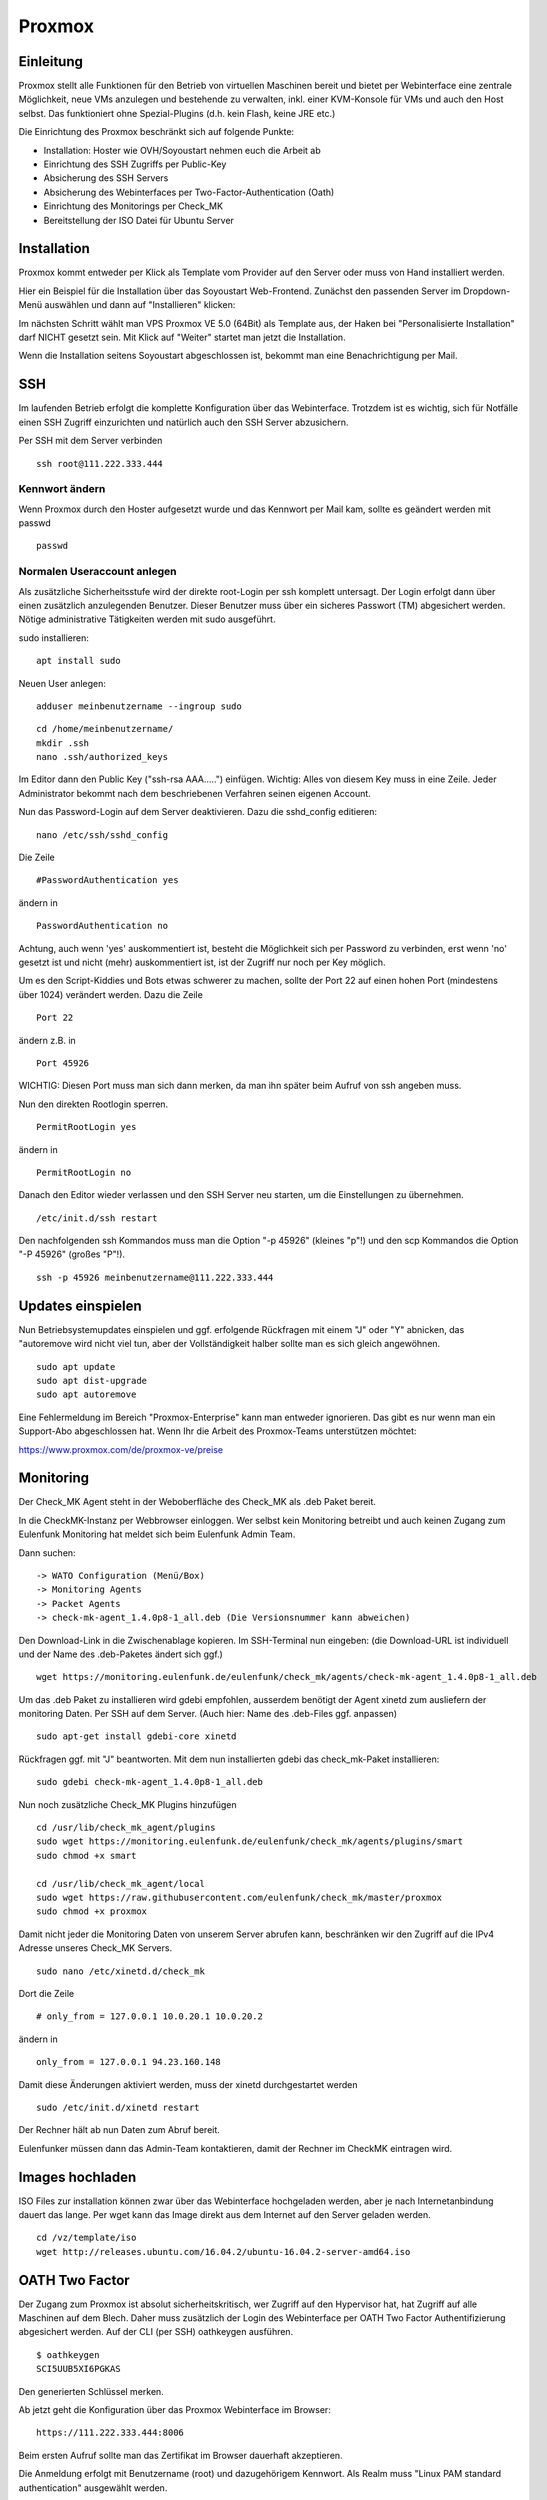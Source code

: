 Proxmox
=======

Einleitung
^^^^^^^^^^

Proxmox stellt alle Funktionen für den Betrieb von virtuellen Maschinen bereit und bietet per Webinterface eine zentrale Möglichkeit, neue VMs anzulegen und bestehende zu verwalten, inkl. einer KVM-Konsole für VMs und auch den Host selbst. Das funktioniert ohne Spezial-Plugins (d.h. kein Flash, keine JRE etc.)

Die Einrichtung des Proxmox beschränkt sich auf folgende Punkte:

* Installation: Hoster wie OVH/Soyoustart nehmen euch die Arbeit ab
* Einrichtung des SSH Zugriffs per Public-Key
* Absicherung des SSH Servers
* Absicherung des Webinterfaces per Two-Factor-Authentication (Oath)
* Einrichtung des Monitorings per Check_MK
* Bereitstellung der ISO Datei für Ubuntu Server

Installation
^^^^^^^^^^^^

Proxmox kommt entweder per Klick als Template vom Provider auf den Server oder muss von Hand installiert werden.

Hier ein Beispiel für die Installation über das Soyoustart Web-Frontend. Zunächst den passenden Server im Dropdown-Menü auswählen und dann auf "Installieren" klicken:

.. image:: http://freifunk-mk.de/gfx/sys01.png

Im nächsten Schritt wählt man VPS Proxmox VE 5.0 (64Bit) als Template aus, der Haken bei "Personalisierte Installation" darf NICHT gesetzt sein. Mit Klick auf "Weiter" startet man jetzt die Installation.

.. image:: http://freifunk-mk.de/gfx/sys02.png

Wenn die Installation seitens Soyoustart abgeschlossen ist, bekommt man eine Benachrichtigung per Mail.



SSH
^^^

Im laufenden Betrieb erfolgt die komplette Konfiguration über das Webinterface. Trotzdem ist es wichtig, sich für Notfälle einen SSH Zugriff einzurichten und natürlich auch den SSH Server abzusichern.

Per SSH mit dem Server verbinden

::

	ssh root@111.222.333.444

Kennwort ändern
...............

Wenn Proxmox durch den Hoster aufgesetzt wurde und das Kennwort per Mail kam, sollte es geändert werden mit passwd

::

		passwd


Normalen Useraccount anlegen
............................

Als zusätzliche Sicherheitsstufe wird der direkte root-Login per ssh komplett untersagt.
Der Login erfolgt dann über einen zusätzlich anzulegenden Benutzer. Dieser Benutzer muss über ein sicheres Passwort (TM) abgesichert werden. Nötige administrative Tätigkeiten werden mit sudo ausgeführt.

sudo installieren:

::

				apt install sudo


Neuen User anlegen:

::

					adduser meinbenutzername --ingroup sudo


::

	        cd /home/meinbenutzername/
	        mkdir .ssh
	        nano .ssh/authorized_keys

Im Editor dann den Public Key ("ssh-rsa AAA.....") einfügen. Wichtig: Alles von diesem Key muss in eine Zeile.
Jeder Administrator bekommt nach dem beschriebenen Verfahren seinen eigenen Account.

Nun das Password-Login auf dem Server deaktivieren. Dazu die sshd_config editieren:

::

	nano /etc/ssh/sshd_config

Die Zeile

::

	#PasswordAuthentication yes

ändern in

::

	PasswordAuthentication no

Achtung, auch wenn 'yes' auskommentiert ist, besteht die Möglichkeit sich per Password zu verbinden, erst wenn 'no' gesetzt ist und nicht (mehr) auskommentiert ist, ist der Zugriff nur noch per Key möglich.

Um es den Script-Kiddies und Bots etwas schwerer zu machen, sollte der Port 22 auf einen hohen Port (mindestens über 1024) verändert werden. Dazu die Zeile

::

	Port 22

ändern z.B. in

::

	Port 45926

WICHTIG: Diesen Port muss man sich dann merken, da man ihn später beim Aufruf von ssh angeben muss.

Nun den direkten Rootlogin sperren.

::

	PermitRootLogin yes

ändern in

::

	PermitRootLogin no

Danach den Editor wieder verlassen und den SSH Server neu starten, um die Einstellungen zu übernehmen.

::

	/etc/init.d/ssh restart

Den nachfolgenden ssh Kommandos muss man die Option "-p 45926" (kleines "p"!) und den scp Kommandos
die Option "-P 45926" (großes "P"!).

::

			ssh -p 45926 meinbenutzername@111.222.333.444



Updates einspielen
^^^^^^^^^^^^^^^^^^

Nun Betriebsystemupdates einspielen und ggf. erfolgende Rückfragen mit einem "J" oder "Y" abnicken, das "autoremove wird nicht viel tun, aber der Vollständigkeit halber sollte man es sich gleich angewöhnen.


::

        sudo apt update
        sudo apt dist-upgrade
        sudo apt autoremove


Eine Fehlermeldung im Bereich "Proxmox-Enterprise" kann man entweder ignorieren. Das gibt es nur wenn man ein Support-Abo abgeschlossen hat. Wenn Ihr die Arbeit des Proxmox-Teams unterstützen möchtet:

https://www.proxmox.com/de/proxmox-ve/preise


Monitoring
^^^^^^^^^^

Der Check_MK Agent steht in der Weboberfläche des Check_MK als .deb Paket bereit.

In die CheckMK-Instanz per Webbrowser einloggen.
Wer selbst kein Monitoring betreibt und auch keinen Zugang zum Eulenfunk Monitoring hat meldet sich beim Eulenfunk Admin Team.

Dann suchen:

::

        -> WATO Configuration (Menü/Box)
        -> Monitoring Agents
        -> Packet Agents
        -> check-mk-agent_1.4.0p8-1_all.deb (Die Versionsnummer kann abweichen)

Den Download-Link in die Zwischenablage kopieren.
Im SSH-Terminal nun eingeben: (die Download-URL ist individuell und der Name des .deb-Paketes ändert sich ggf.)

::

        wget https://monitoring.eulenfunk.de/eulenfunk/check_mk/agents/check-mk-agent_1.4.0p8-1_all.deb

Um das .deb Paket zu installieren wird gdebi empfohlen, ausserdem benötigt der Agent xinetd zum ausliefern der monitoring Daten.
Per SSH auf dem Server. (Auch hier: Name des .deb-Files ggf. anpassen)

::

	sudo apt-get install gdebi-core xinetd

Rückfragen ggf. mit "J" beantworten.
Mit dem nun installierten gdebi das check_mk-Paket installieren:

::

	sudo gdebi check-mk-agent_1.4.0p8-1_all.deb

Nun noch zusätzliche Check_MK Plugins hinzufügen

::

        cd /usr/lib/check_mk_agent/plugins
        sudo wget https://monitoring.eulenfunk.de/eulenfunk/check_mk/agents/plugins/smart
        sudo chmod +x smart

        cd /usr/lib/check_mk_agent/local
        sudo wget https://raw.githubusercontent.com/eulenfunk/check_mk/master/proxmox
        sudo chmod +x proxmox

Damit nicht jeder die Monitoring Daten von unserem Server abrufen kann, beschränken wir den Zugriff auf die IPv4 Adresse unseres Check_MK Servers.

::

	sudo nano /etc/xinetd.d/check_mk

Dort die Zeile

::

	# only_from = 127.0.0.1 10.0.20.1 10.0.20.2

ändern in

::

		only_from = 127.0.0.1 94.23.160.148

Damit diese Änderungen aktiviert werden, muss der xinetd durchgestartet werden

::

	sudo /etc/init.d/xinetd restart


Der Rechner hält ab nun Daten zum Abruf bereit.

Eulenfunker müssen dann das Admin-Team kontaktieren, damit der Rechner im CheckMK eintragen wird.


Images hochladen
^^^^^^^^^^^^^^^^
ISO Files zur installation können zwar über das Webinterface hochgeladen werden, aber je nach Internetanbindung dauert das lange. Per wget kann das Image direkt aus dem Internet auf den Server geladen werden.

::

	cd /vz/template/iso
	wget http://releases.ubuntu.com/16.04.2/ubuntu-16.04.2-server-amd64.iso


OATH Two Factor
^^^^^^^^^^^^^^^

Der Zugang zum Proxmox ist absolut sicherheitskritisch, wer Zugriff auf den Hypervisor hat, hat Zugriff auf alle Maschinen auf dem Blech. Daher muss zusätzlich der Login des Webinterface per OATH Two Factor Authentifizierung abgesichert werden.
Auf der CLI (per SSH) oathkeygen ausführen.

::

	$ oathkeygen
	SCI5UUB5XI6PGKAS

Den generierten Schlüssel merken.

Ab jetzt geht die Konfiguration über das Proxmox Webinterface im Browser:

::

	https://111.222.333.444:8006

Beim ersten Aufruf sollte man das Zertifikat im Browser dauerhaft akzeptieren.

Die Anmeldung erfolgt mit Benutzername (root) und dazugehörigem Kennwort.
Als Realm muss "Linux PAM standard authentication" ausgewählt werden.

.. image:: http://freifunk-mk.de/gfx/inlog.jpg

Zuerst legen wir für eine Gruppe für die Administratoren an.

"Datacenter" -> "Permissions" -> "Groups" -> "Create"

.. image:: http://freifunk-mk.de/gfx/groups.jpg

Der Gruppe müssen nun die notwendigen Berechtigungen hinzu gefügt werden.

"Datacenter" -> "Permissions" -> "Add" -> "Group Permission"

.. image:: http://freifunk-mk.de/gfx/permissions.jpg

Der "Path" wird auf "/" (das Wurzelverzeichnis) gesetzt
Als Gruppe wählt man die gerade erstellte "eulenadmins".
Proxmox ermöglicht ein sehr feingranulares Rollen und Rechte Konzept, wir wählen hier aber einfach "Administrator", damit dürfen alle Benutzer der Gruppe alles.

.. image:: http://freifunk-mk.de/gfx/permissions2.jpg

Nun muss der eigene Benutzer für angelegt werden.

"Datacenter" -> "Permissions" -> "Users" -> "Add"

.. image:: http://freifunk-mk.de/gfx/users.jpg

Der Benutzername muss exakt dem für den SSH Login verwendeten Benutzernamen entsprechen.
Als "Realm" muss "Linux PAM standard authentication" und als Gruppe die erstellte "eulenadmins" ausgewählt werden.
Der soeben generierte OATH Schlüssel wird nun im Feld "Key IDs" eingetragen.

.. image:: http://freifunk-mk.de/gfx/users2.jpg

Damit ie Zweifaktorauthentifizierung vollständig ist muss diese noch für die verwendete Login Methode aktiviert werden.

"Datacenter" -> "Permissions" -> "Authentication" -> "pam"

Als "TFA" muss "OATH" ausgewählt werden.

.. image:: http://freifunk-mk.de/gfx/tfa.jpg

Nun einmal abmelden "Logout" und als "meinbenutzername" unter Verwendung des von der OATH App generierten Schlüssels wieder anmelden.

Netzwerk einrichten
^^^^^^^^^^^^^^^^^^^

Für das geplante Setup wird eine zweite Netzwerkbrücke (vmbr) benötigt, diese kann über das Webinterface angelegt werden.

"Datacenter" -> "Servername" -> "System" -> "Network" -> "Create" -> "Linux Bridge"

Bei OVH/Soyoustart kann es sein, dass eine zweite vmbr (vmbr1) schon vorhanden ist, dann müsst ihr nichts tun.

.. image:: http://freifunk-mk.de/gfx/network.jpg

Beim Anlegen muss als Name vmbr1 eingetragen werden und der Haken bei Autostart gesetzt werden.

.. image:: http://freifunk-mk.de/gfx/network2.jpg

Die vmbr steht erst nach dem Neustart des Blechs zu Verfügung, daher in der Ecke oben rechts "Restart" auswählen.

Dann müssen wir einige Parameter in der :code:`/etc/network/interfaces` Datei anpassen.

Da es sich bei der neuen Bridge um eine "anonyme" Bridge handelt, d.h. sie hat keine eigene IP-Adresse, sollte
der Parameter :code:`bridge_maxwait 0` für die :code:`vmbr1` gesetzt werden. Damit die Bridge keine IPv6 Konfiguration erhält,
tragen wir noch ein :code:`post-up` Kommando ein (siehe unten).

Außerdem setzen wir noch die Parameter :code:`bridge_ageing 0` und :code:`bridge_maxage 0` für beide Bridges, um eventuellen
Konnektivitätsproblemen der VMs zuvorzukommen. Hier ein Ausschnitt aus der :code:`/etc/network/interfaces` Datei, der
die Änderungen verdeutlicht:


::

	auto vmbr1
	iface vmbr1 inet manual
		bridge_ports dummy0
		bridge_stp off
		bridge_fd 0
		bridge_maxwait 0
		bridge_maxage 0
		bridge_ageing 0
		post-up echo 1 > /proc/sys/net/ipv6/conf/vmbr1/disable_ipv6

	auto vmbr0
	iface vmbr0 inet static
		(...)
		bridge_maxage 0
		bridge_ageing 0

Danach aktivieren wir diese Änderungen und testen die Reboot-Festigkeit mit einem
erneuten Reboot der Maschine.

Automatisches VM Backup konfigurieren
^^^^^^^^^^^^^^^^^^^^^^^^^^^^^^^^^^^^^

Proxmox ermöglicht es ganz einfach und auf Wunsch automatisiert Backups von den Virtuellen Maschinen anzulegen.
Im Idealfall sollten die Backups auf einen externen Server/Storage erfolgen. Aus Gründen der Einfachheit beginnen wir mit einem Backup auf den lokalen Storage. Von dort kann man die Dateien für den Fall eines Totalausfalls des Blechs bei Bedarf per scp oder rsync auf einen anderen Server oder den heimischen Computer sichern.

Das Backup auf dem lokalen Storage erzeugt massiv IO, denn neben den normalen Zugriffen, die die Maschinen im Betrieb erzeugen kommen noch Lesezugriffe auf die zu sichernde VM und Schreibzugriffe auf die Backupdatei dazu.

Sobald der IO die Kapazität des Storages übersteigt, gerade bei den einfachen Raids aus klassischen HDDs in den OVH/SYS Servern ist dies schnell der Fall, wird die Performance des gesamten Blechs und aller VMs darunter leiden.

Das Backup sollte daher zur Zeit der geringsten Auslastung erfolgen, z.B. jeden Montag um 1 Uhr in der Nacht.

Zuerst muss ein Backupstorage definiert werden.

"Datacenter" -> "Storage" -> "local"

Unter "Content" muss alles ausgewählt werden.

.. image:: http://freifunk-mk.de/gfx/backup.jpg

Nun fügen wir einen regelmäßigen Backup Job hinzu.

"Datacenter" -> "Backup" -> "Add"

.. image:: http://freifunk-mk.de/gfx/backup2.jpg
